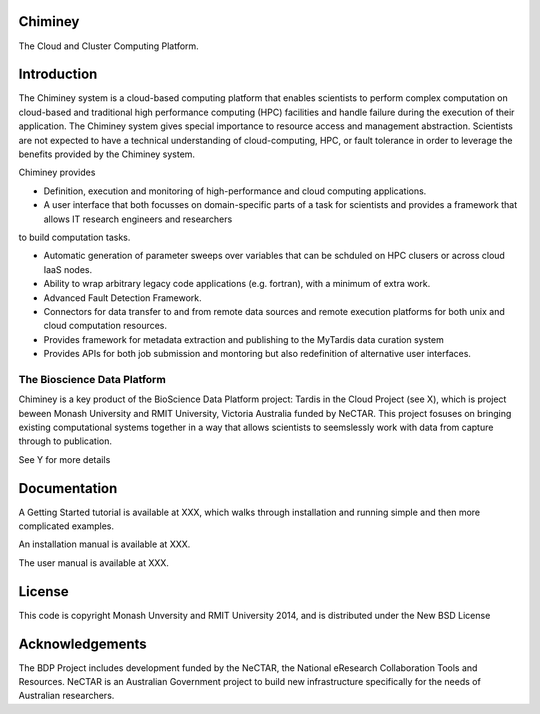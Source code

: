 Chiminey
========

The Cloud and Cluster Computing Platform.

Introduction
============

The Chiminey system is a cloud-based computing platform that enables scientists to perform complex computation on cloud-based and traditional high performance computing (HPC) facilities and  handle failure during the execution of their application. 
The Chiminey system gives special importance to resource access and management abstraction. Scientists are not expected to have a technical understanding of cloud-computing, HPC, or  fault tolerance in order to leverage the benefits provided by the Chiminey
system. 

Chiminey provides

* Definition, execution and monitoring of high-performance and cloud computing applications.

* A user interface that both focusses on domain-specific parts of a task for scientists and provides a framework that allows IT research engineers and researchers
to build computation tasks. 

* Automatic generation of  parameter sweeps over variables that can be schduled on HPC clusers or across cloud IaaS nodes.

* Ability to wrap arbitrary legacy code applications (e.g. fortran), with a minimum of extra work.

* Advanced Fault Detection Framework.

* Connectors for data transfer to and from remote data sources and remote execution platforms for both unix and cloud computation resources.

* Provides framework for metadata extraction and publishing to the MyTardis data curation system

* Provides APIs for both job submission and montoring but also redefinition of alternative user interfaces.


The Bioscience Data Platform
----------------------------

Chiminey is a key product of the BioScience Data Platform project: Tardis in the Cloud Project (see X), which is project beween Monash University and RMIT University, Victoria Australia funded by NeCTAR.  This project fosuses on bringing existing computational systems together in a way that allows scientists to seemslessly work with data from capture through to publication.

See Y for more details


Documentation
=============


A Getting Started tutorial is available at XXX, which walks through installation and running simple and then more complicated examples.

An installation manual is available at XXX.

The user manual is available at XXX.


License
=======

This code is copyright Monash Unversity and RMIT University 2014, and is distributed under the New BSD License

Acknowledgements
================

The BDP Project includes development funded by the NeCTAR, the National eResearch Collaboration Tools and Resources.  NeCTAR is an Australian Government project to build new infrastructure specifically for the needs of Australian researchers.

 